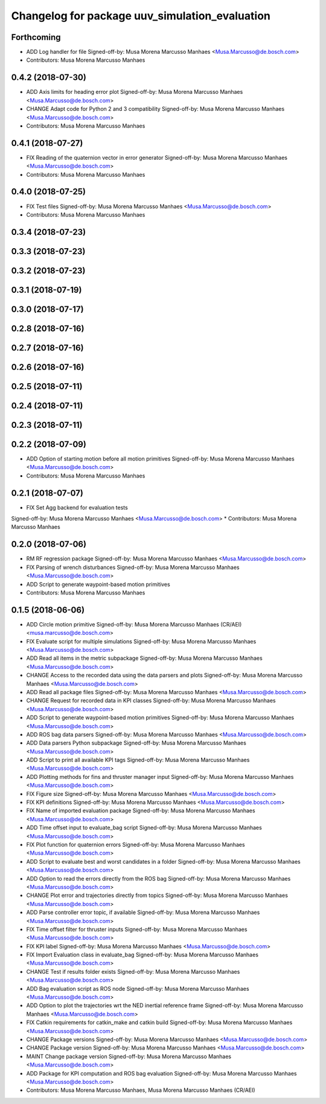 ^^^^^^^^^^^^^^^^^^^^^^^^^^^^^^^^^^^^^^^^^^^^^^^
Changelog for package uuv_simulation_evaluation
^^^^^^^^^^^^^^^^^^^^^^^^^^^^^^^^^^^^^^^^^^^^^^^

Forthcoming
-----------
* ADD Log handler for file
  Signed-off-by: Musa Morena Marcusso Manhaes <Musa.Marcusso@de.bosch.com>
* Contributors: Musa Morena Marcusso Manhaes

0.4.2 (2018-07-30)
------------------
* ADD Axis limits for heading error plot
  Signed-off-by: Musa Morena Marcusso Manhaes <Musa.Marcusso@de.bosch.com>
* CHANGE Adapt code for Python 2 and 3 compatibility
  Signed-off-by: Musa Morena Marcusso Manhaes <Musa.Marcusso@de.bosch.com>
* Contributors: Musa Morena Marcusso Manhaes

0.4.1 (2018-07-27)
------------------
* FIX Reading of the quaternion vector in error generator
  Signed-off-by: Musa Morena Marcusso Manhaes <Musa.Marcusso@de.bosch.com>
* Contributors: Musa Morena Marcusso Manhaes

0.4.0 (2018-07-25)
------------------
* FIX Test files
  Signed-off-by: Musa Morena Marcusso Manhaes <Musa.Marcusso@de.bosch.com>
* Contributors: Musa Morena Marcusso Manhaes

0.3.4 (2018-07-23)
------------------

0.3.3 (2018-07-23)
------------------

0.3.2 (2018-07-23)
------------------

0.3.1 (2018-07-19)
------------------

0.3.0 (2018-07-17)
------------------

0.2.8 (2018-07-16)
------------------

0.2.7 (2018-07-16)
------------------

0.2.6 (2018-07-16)
------------------

0.2.5 (2018-07-11)
------------------

0.2.4 (2018-07-11)
------------------

0.2.3 (2018-07-11)
------------------

0.2.2 (2018-07-09)
------------------
* ADD Option of starting motion before all motion primitives
  Signed-off-by: Musa Morena Marcusso Manhaes <Musa.Marcusso@de.bosch.com>
* Contributors: Musa Morena Marcusso Manhaes

0.2.1 (2018-07-07)
------------------
* FIX Set Agg backend for evaluation tests
Signed-off-by: Musa Morena Marcusso Manhaes <Musa.Marcusso@de.bosch.com>
* Contributors: Musa Morena Marcusso Manhaes

0.2.0 (2018-07-06)
------------------
* RM RF regression package
  Signed-off-by: Musa Morena Marcusso Manhaes <Musa.Marcusso@de.bosch.com>
* FIX Parsing of wrench disturbances
  Signed-off-by: Musa Morena Marcusso Manhaes <Musa.Marcusso@de.bosch.com>
* ADD Script to generate waypoint-based motion primitives
* Contributors: Musa Morena Marcusso Manhaes

0.1.5 (2018-06-06)
------------------
* ADD Circle motion primitive
  Signed-off-by: Musa Morena Marcusso Manhaes (CR/AEI) <musa.marcusso@de.bosch.com>
* FIX Evaluate script for multiple simulations
  Signed-off-by: Musa Morena Marcusso Manhaes <Musa.Marcusso@de.bosch.com>
* ADD Read all items in the metric subpackage
  Signed-off-by: Musa Morena Marcusso Manhaes <Musa.Marcusso@de.bosch.com>
* CHANGE Access to the recorded data using the data parsers and plots
  Signed-off-by: Musa Morena Marcusso Manhaes <Musa.Marcusso@de.bosch.com>
* ADD Read all package files
  Signed-off-by: Musa Morena Marcusso Manhaes <Musa.Marcusso@de.bosch.com>
* CHANGE Request for recorded data in KPI classes
  Signed-off-by: Musa Morena Marcusso Manhaes <Musa.Marcusso@de.bosch.com>
* ADD Script to generate waypoint-based motion primitives
  Signed-off-by: Musa Morena Marcusso Manhaes <Musa.Marcusso@de.bosch.com>
* ADD ROS bag data parsers
  Signed-off-by: Musa Morena Marcusso Manhaes <Musa.Marcusso@de.bosch.com>
* ADD Data parsers Python subpackage
  Signed-off-by: Musa Morena Marcusso Manhaes <Musa.Marcusso@de.bosch.com>
* ADD Script to print all available KPI tags
  Signed-off-by: Musa Morena Marcusso Manhaes <Musa.Marcusso@de.bosch.com>
* ADD Plotting methods for fins and thruster manager input
  Signed-off-by: Musa Morena Marcusso Manhaes <Musa.Marcusso@de.bosch.com>
* FIX Figure size
  Signed-off-by: Musa Morena Marcusso Manhaes <Musa.Marcusso@de.bosch.com>
* FIX KPI definitions
  Signed-off-by: Musa Morena Marcusso Manhaes <Musa.Marcusso@de.bosch.com>
* FIX Name of imported evaluation package
  Signed-off-by: Musa Morena Marcusso Manhaes <Musa.Marcusso@de.bosch.com>
* ADD Time offset input to evaluate_bag script
  Signed-off-by: Musa Morena Marcusso Manhaes <Musa.Marcusso@de.bosch.com>
* FIX Plot function for quaternion errors
  Signed-off-by: Musa Morena Marcusso Manhaes <Musa.Marcusso@de.bosch.com>
* ADD Script to evaluate best and worst candidates in a folder
  Signed-off-by: Musa Morena Marcusso Manhaes <Musa.Marcusso@de.bosch.com>
* ADD Option to read the errors directly from the ROS bag
  Signed-off-by: Musa Morena Marcusso Manhaes <Musa.Marcusso@de.bosch.com>
* CHANGE Plot error and trajectories directly from topics
  Signed-off-by: Musa Morena Marcusso Manhaes <Musa.Marcusso@de.bosch.com>
* ADD Parse  controller error topic, if available
  Signed-off-by: Musa Morena Marcusso Manhaes <Musa.Marcusso@de.bosch.com>
* FIX Time offset filter for thruster inputs
  Signed-off-by: Musa Morena Marcusso Manhaes <Musa.Marcusso@de.bosch.com>
* FIX KPI label
  Signed-off-by: Musa Morena Marcusso Manhaes <Musa.Marcusso@de.bosch.com>
* FIX Import Evaluation class in evaluate_bag
  Signed-off-by: Musa Morena Marcusso Manhaes <Musa.Marcusso@de.bosch.com>
* CHANGE Test if results folder exists
  Signed-off-by: Musa Morena Marcusso Manhaes <Musa.Marcusso@de.bosch.com>
* ADD Bag evaluation script as ROS node
  Signed-off-by: Musa Morena Marcusso Manhaes <Musa.Marcusso@de.bosch.com>
* ADD Option to plot the trajectories wrt the NED inertial reference frame
  Signed-off-by: Musa Morena Marcusso Manhaes <Musa.Marcusso@de.bosch.com>
* FIX Catkin requirements for catkin_make and catkin build
  Signed-off-by: Musa Morena Marcusso Manhaes <Musa.Marcusso@de.bosch.com>
* CHANGE Package versions
  Signed-off-by: Musa Morena Marcusso Manhaes <Musa.Marcusso@de.bosch.com>
* CHANGE Package version
  Signed-off-by: Musa Morena Marcusso Manhaes <Musa.Marcusso@de.bosch.com>
* MAINT Change package version
  Signed-off-by: Musa Morena Marcusso Manhaes <Musa.Marcusso@de.bosch.com>
* ADD Package for KPI computation and ROS bag evaluation
  Signed-off-by: Musa Morena Marcusso Manhaes <Musa.Marcusso@de.bosch.com>
* Contributors: Musa Morena Marcusso Manhaes, Musa Morena Marcusso Manhaes (CR/AEI)
